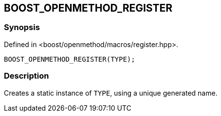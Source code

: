 
[#BOOST_OPENMETHOD_REGISTER]

## BOOST_OPENMETHOD_REGISTER

### Synopsis

Defined in <boost/openmethod/macros/register.hpp>.

```c++
BOOST_OPENMETHOD_REGISTER(TYPE);
```

### Description

Creates a static instance of `TYPE`, using a unique generated name.

